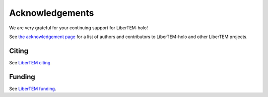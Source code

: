 .. _`acknowledgments`:

Acknowledgements
================

We are very grateful for your continuing support for LiberTEM-holo!

See `the acknowledgement page
<https://libertem.github.io/acknowledgements.html#libertem-holo>`_ for a list of
authors and contributors to LiberTEM-holo and other LiberTEM projects.

Citing
~~~~~~

See `LiberTEM citing <https://libertem.github.io/#citing>`_.

Funding
~~~~~~~

See `LiberTEM funding <https://libertem.github.io/#funding>`_.

